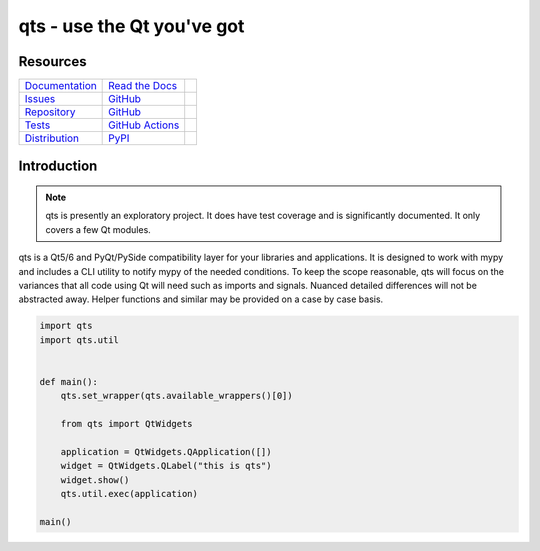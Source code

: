 qts - use the Qt you've got
+++++++++++++++++++++++++++

Resources
=========

=================================  =================================  =============================

`Documentation <documentation_>`_  `Read the Docs <documentation_>`_  |documentation badge|
`Issues <issues_>`_                `GitHub <issues_>`_                |issues badge|

`Repository <repository_>`_        `GitHub <repository_>`_            |repository badge|
`Tests <tests_>`_                  `GitHub Actions <tests_>`_         |tests badge|

`Distribution <distribution_>`_    `PyPI <distribution_>`_            | |version badge|
                                                                      | |python versions badge|
                                                                      | |python interpreters badge|

=================================  =================================  =============================


Introduction
============

.. note::

   qts is presently an exploratory project.
   It does have test coverage and is significantly documented.
   It only covers a few Qt modules.

qts is a Qt5/6 and PyQt/PySide compatibility layer for your libraries and applications.
It is designed to work with mypy and includes a CLI utility to notify mypy of the needed conditions.
To keep the scope reasonable, qts will focus on the variances that all code using Qt will need such as imports and signals.
Nuanced detailed differences will not be abstracted away.
Helper functions and similar may be provided on a case by case basis.

.. code-block:: python

    import qts
    import qts.util


    def main():
        qts.set_wrapper(qts.available_wrappers()[0])

        from qts import QtWidgets

        application = QtWidgets.QApplication([])
        widget = QtWidgets.QLabel("this is qts")
        widget.show()
        qts.util.exec(application)

    main()


.. _documentation: https://qts.readthedocs.io
.. |documentation badge| image:: https://img.shields.io/badge/docs-read%20now-blue.svg?color=royalblue&logo=Read-the-Docs&logoColor=whitesmoke
   :target: `documentation`_
   :alt: Documentation

.. _distribution: https://pypi.org/project/qts
.. |version badge| image:: https://img.shields.io/pypi/v/qts.svg?color=indianred&logo=PyPI&logoColor=whitesmoke
   :target: `distribution`_
   :alt: Latest distribution version

.. |python versions badge| image:: https://img.shields.io/pypi/pyversions/qts.svg?color=indianred&logo=PyPI&logoColor=whitesmoke
   :alt: Supported Python versions
   :target: `distribution`_

.. |python interpreters badge| image:: https://img.shields.io/pypi/implementation/qts.svg?color=indianred&logo=PyPI&logoColor=whitesmoke
   :alt: Supported Python interpreters
   :target: `distribution`_

.. _issues: https://github.com/python-qt-tools/qts/issues
.. |issues badge| image:: https://img.shields.io/github/issues/python-qt-tools/qts?color=royalblue&logo=GitHub&logoColor=whitesmoke
   :target: `issues`_
   :alt: Issues

.. _repository: https://github.com/python-qt-tools/qts
.. |repository badge| image:: https://img.shields.io/github/last-commit/python-qt-tools/qts.svg?color=seagreen&logo=GitHub&logoColor=whitesmoke
   :target: `repository`_
   :alt: Repository

.. _tests: https://github.com/python-qt-tools/qts/actions?query=branch%3Amain
.. |tests badge| image:: https://img.shields.io/github/workflow/status/python-qt-tools/qts/CI/main?color=seagreen&logo=GitHub-Actions&logoColor=whitesmoke
   :target: `tests`_
   :alt: Tests
